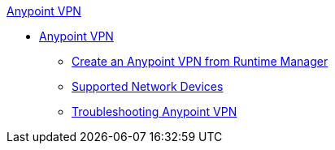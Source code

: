 .xref:vpn-about.adoc[Anypoint VPN]
* xref:vpn-about.adoc[Anypoint VPN]
** xref:vpn-create-arm.adoc[Create an Anypoint VPN from Runtime Manager]
** xref:vpn-network-devices.adoc[Supported Network Devices]
** xref:vpn-troubleshooting.adoc[Troubleshooting Anypoint VPN]

